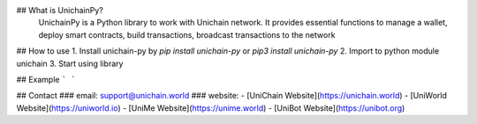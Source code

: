 
## What is UnichainPy?
 UnichainPy is a Python library to work with Unichain network. It provides essential functions to manage a wallet, deploy smart contracts, build transactions, broadcast transactions to the network

## How to use
1. Install unichain-py by `pip install unichain-py` or `pip3 install unichain-py`
2. Import to python module unichain
3. Start using library

## Example
```
```

## Contact
### email: 
support@unichain.world
### website:
- [UniChain Website](https://unichain.world)
- [UniWorld Website](https://uniworld.io)
- [UniMe Website](https://unime.world)
- [UniBot Website](https://unibot.org)